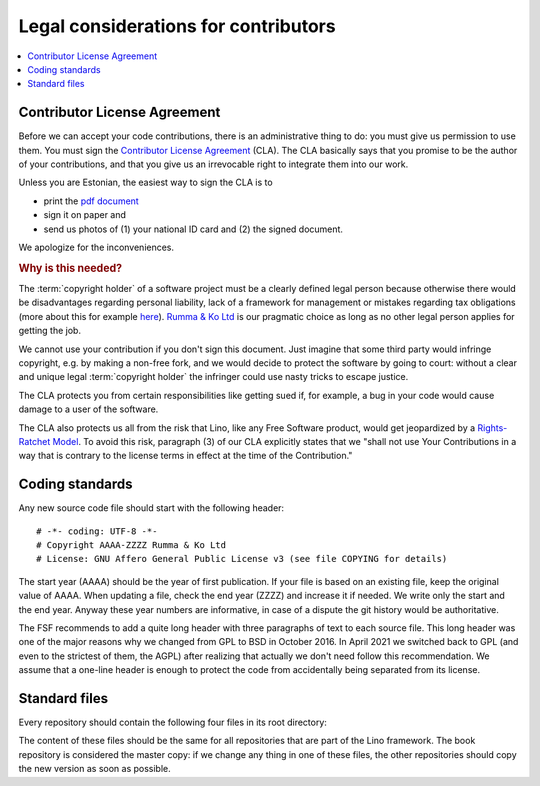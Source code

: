 .. _lino.contrib.legal:

=====================================
Legal considerations for contributors
=====================================

.. contents::
    :depth: 1
    :local:


Contributor License Agreement
=============================

Before we can accept your code contributions, there is an administrative thing
to do: you must give us permission to use them. You must sign the `Contributor
License Agreement
<https://www.saffre-rumma.net/dl/contributor_license_agreement.pdf>`__ (CLA).
The CLA basically says that you promise to be the author of your contributions,
and that you give us an irrevocable right to integrate them into our work.

Unless you are Estonian, the easiest way to sign the CLA is to

- print the `pdf document
  <https://www.saffre-rumma.net/dl/contributor_license_agreement.pdf>`__
- sign it on paper and
- send us photos of (1) your national ID card and (2) the signed document.

We apologize for the inconveniences.


.. rubric:: Why is this needed?

The :term:`copyright holder` of a software project must be a clearly defined
legal person because otherwise there would be disadvantages regarding personal
liability, lack of a framework for management or mistakes regarding tax
obligations (more about this for example `here
<https://www.dmlp.org/legal-guide/informal-group>`__). `Rumma & Ko Ltd
<https://www.saffre-rumma.net/>`__ is our pragmatic choice as long as no other
legal person applies for getting the job.

.. Rumma & Ko provides
  infrastructure for coordinating the work of all contributors.

We cannot use your contribution if you don't sign this document. Just imagine
that some third party would infringe copyright, e.g. by making a non-free fork,
and we would decide to protect the software by going to court: without a clear
and unique legal :term:`copyright holder` the infringer could use nasty tricks
to escape justice.

The CLA protects you from certain responsibilities like getting sued if, for example, a
bug in your code would cause damage to a user of the software.

The CLA also protects us all from the risk that Lino, like any Free Software
product, would get jeopardized by a `Rights-Ratchet Model
<https://meshedinsights.com/2021/02/02/rights-ratchet/>`__.  To avoid this risk,
paragraph (3) of our CLA explicitly states that we "shall not use Your
Contributions in a way that is contrary to the license terms in effect at the
time of the Contri­bu­tion."

Coding standards
================

Any new source code file should start with the following header::

  # -*- coding: UTF-8 -*-
  # Copyright AAAA-ZZZZ Rumma & Ko Ltd
  # License: GNU Affero General Public License v3 (see file COPYING for details)

The start year (AAAA) should be the year of first publication. If your file is
based on an existing file, keep the original value of AAAA. When updating a
file, check the end year (ZZZZ) and increase it if needed. We write only the
start and the end year. Anyway these year numbers are informative, in case of a
dispute the git history would be authoritative.

The FSF recommends to add a quite long header with three paragraphs of text to
each source file. This long header was one of the major reasons why we changed
from GPL to BSD in October 2016.  In April 2021 we switched back to GPL (and
even to the strictest of them, the AGPL) after realizing that actually we don't
need follow this recommendation. We assume that a one-line header is enough to
protect the code from accidentally being separated from its license.

Standard files
==============

Every repository should contain the following four files in its root directory:

.. xfile:: README.rst

    A file named ``README`` (or some variant thereof) should be in the root
    directory of every public code repository and should contain a description
    of the project, links to more detailed documentation, ...

    In Synodalsoft projects this file is automatically generated by the
    :cmd:`inv bd` command from the :term:`long_description` in your
    :xfile:`setup_info.py` file.

.. xfile:: CONTRIBUTING.rst

    Explains how to contribute. For repositories maintained by *Rumma & Ko Ltd*
    this just links to :doc:`/contrib/index`.

.. xfile:: CHANGELOG.rst

    Just a link to :doc:`/changes/index`.

.. xfile:: AUTHORS.rst

    Lists all source contributors. This is a reviewed output of :cmd:`git
    shortlog --summary --numbered --email`.

.. xfile:: COPYING

    A copy of https://www.gnu.org/licenses/agpl-3.0.en.html

The content of these files should be the same for all repositories that are part
of the Lino framework. The book repository is considered the master copy: if we
change any thing in one of these files, the other repositories should copy the
new version as soon as possible.
